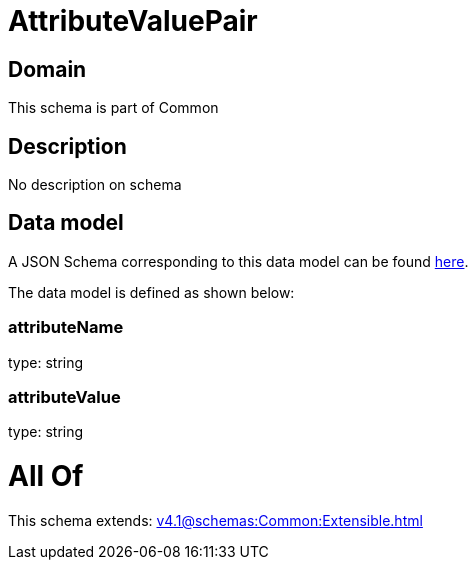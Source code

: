 = AttributeValuePair

[#domain]
== Domain

This schema is part of Common

[#description]
== Description

No description on schema


[#data_model]
== Data model

A JSON Schema corresponding to this data model can be found https://tmforum.org[here].

The data model is defined as shown below:


=== attributeName
type: string


=== attributeValue
type: string


= All Of 
This schema extends: xref:v4.1@schemas:Common:Extensible.adoc[]
